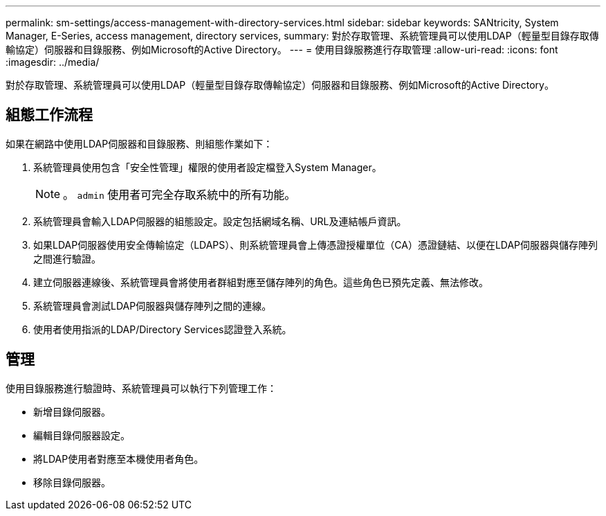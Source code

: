 ---
permalink: sm-settings/access-management-with-directory-services.html 
sidebar: sidebar 
keywords: SANtricity, System Manager, E-Series, access management, directory services, 
summary: 對於存取管理、系統管理員可以使用LDAP（輕量型目錄存取傳輸協定）伺服器和目錄服務、例如Microsoft的Active Directory。 
---
= 使用目錄服務進行存取管理
:allow-uri-read: 
:icons: font
:imagesdir: ../media/


[role="lead"]
對於存取管理、系統管理員可以使用LDAP（輕量型目錄存取傳輸協定）伺服器和目錄服務、例如Microsoft的Active Directory。



== 組態工作流程

如果在網路中使用LDAP伺服器和目錄服務、則組態作業如下：

. 系統管理員使用包含「安全性管理」權限的使用者設定檔登入System Manager。
+
[NOTE]
====
。 `admin` 使用者可完全存取系統中的所有功能。

====
. 系統管理員會輸入LDAP伺服器的組態設定。設定包括網域名稱、URL及連結帳戶資訊。
. 如果LDAP伺服器使用安全傳輸協定（LDAPS）、則系統管理員會上傳憑證授權單位（CA）憑證鏈結、以便在LDAP伺服器與儲存陣列之間進行驗證。
. 建立伺服器連線後、系統管理員會將使用者群組對應至儲存陣列的角色。這些角色已預先定義、無法修改。
. 系統管理員會測試LDAP伺服器與儲存陣列之間的連線。
. 使用者使用指派的LDAP/Directory Services認證登入系統。




== 管理

使用目錄服務進行驗證時、系統管理員可以執行下列管理工作：

* 新增目錄伺服器。
* 編輯目錄伺服器設定。
* 將LDAP使用者對應至本機使用者角色。
* 移除目錄伺服器。

